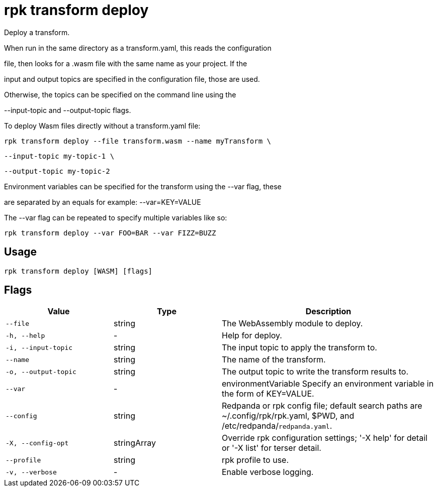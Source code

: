 = rpk transform deploy
:description: rpk transform deploy

Deploy a transform.

When run in the same directory as a transform.yaml, this reads the configuration
file, then looks for a .wasm file with the same name as your project. If the
input and output topics are specified in the configuration file, those are used.
Otherwise, the topics can be specified on the command line using the 
--input-topic and --output-topic flags.

To deploy Wasm files directly without a transform.yaml file:

  rpk transform deploy --file transform.wasm --name myTransform \
    --input-topic my-topic-1 \
    --output-topic my-topic-2

Environment variables can be specified for the transform using the --var flag, these
are separated by an equals for example: --var=KEY=VALUE

The --var flag can be repeated to specify multiple variables like so:

  rpk transform deploy --var FOO=BAR --var FIZZ=BUZZ

== Usage

[,bash]
----
rpk transform deploy [WASM] [flags]
----

== Flags

[cols="1m,1a,2a"]
|===
|*Value* |*Type* |*Description*

|--file |string |The WebAssembly module to deploy.

|-h, --help |- |Help for deploy.

|-i, --input-topic |string |The input topic to apply the transform to.

|--name |string |The name of the transform.

|-o, --output-topic |string |The output topic to write the transform results to.

|--var |- |environmentVariable   Specify an environment variable in the form of KEY=VALUE.

|--config |string |Redpanda or rpk config file; default search paths are ~/.config/rpk/rpk.yaml, $PWD, and /etc/redpanda/`redpanda.yaml`.

|-X, --config-opt |stringArray |Override rpk configuration settings; '-X help' for detail or '-X list' for terser detail.

|--profile |string |rpk profile to use.

|-v, --verbose |- |Enable verbose logging.
|===